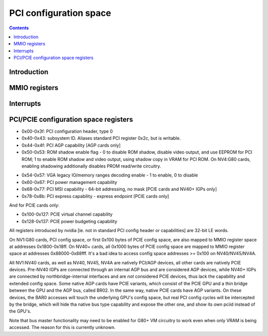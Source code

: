 .. _pci:

=======================
PCI configuration space
=======================

.. contents::

.. todo:: nuke this file and write a better one - it sucks.


Introduction
============

.. todo:: write me


MMIO registers
==============

.. space:: 8 ppci 0x1000 PCI configuration access window

   .. todo:: write me

.. space:: 8 ppci-hda 0x1000 HDA codec PCI configuration access window

   .. todo:: write me

.. space:: 8 pbridge-pci 0x1000 access to PCI config registers of the GPU's upstream PCIE bridge

   .. todo:: write me


.. _ppci-intr:

Interrupts
==========

.. todo:: write me


.. _pbus-mmio-pci:

PCI/PCIE configuration space registers
======================================

- 0x00-0x3f: PCI configuration header, type 0
- 0x40-0x43: subsystem ID. Aliases standard PCI register 0x2c, but is writable.
- 0x44-0x4f: PCI AGP capability [AGP cards only]
- 0x50-0x53: ROM shadow enable flag - 0 to disable ROM shadow, disable video
  output, and use EEPROM for PCI ROM; 1 to enable ROM shadow and
  video output, using shadow copy in VRAM for PCI ROM. On NV4:G80
  cards, enabling shadowing additionally disables PROM read/write
  circuitry.
 
.. todo:: wrong on NV3]
.. todo:: this register and possibly some others doesn't get written when
	  poked through actual PCI config accesses - PBUS writes work fine

- 0x54-0x57: VGA legacy IO/memory ranges decoding enable - 1 to enable, 0 to
  disable
- 0x60-0x67: PCI power management capability
- 0x68-0x77: PCI MSI capability - 64-bit addressing, no mask [PCIE cards and NV40+ IGPs only]
- 0x78-0x8b: PCI express capability - express endpoint [PCIE cards only]

.. todo:: NV40 has something at 0x98
.. todo:: MCP77, MCP79, MCP89 stolen memory regs at 0xf4+

And for PCIE cards only:

- 0x100-0x127: PCIE virtual channel capability
- 0x128-0x137: PCIE power budgeting capability

.. todo:: very incomplete

All registers introduced by nvidia [ie. not in standard PCI config header or
capabilities] are 32-bit LE words.

On NV1:G80 cards, PCI config space, or first 0x100 bytes of PCIE config
space, are also mapped to MMIO register space at addresses 0x1800-0x18ff.
On NV40+ cards, all 0x1000 bytes of PCIE config space are mapped to MMIO
register space at addresses 0x88000-0x88fff. It's a bad idea to access config
space addresses >= 0x100 on NV40/NV45/NV4A.

All NV1:NV40 cards, as well as NV40, NV45, NV4A are natively PCI/AGP devices,
all other cards are natively PCIE devices. Pre-NV40 IGPs are connected through
an internal AGP bus and are considered AGP devices, while NV40+ IGPs are
connected by northbridge-internal interfaces and are *not* considered PCIE
devices, thus lack the capability and extended config space. Some native AGP
cards have PCIE variants, which consist of the PCIE GPU and a thin bridge
between the GPU and the AGP bus, called BR02. In the same way, native PCIE
cards have AGP variants. On these devices, the BAR0 accesses will touch the
underlying GPU's config space, but real PCI config cycles will be intercepted
by the bridge, which will hide tha native bus type capability and expose the
other one, and show its own pciid instead of the GPU's.

.. todo:: is that all?

Note that bus master functionality may need to be enabled for G80+ VM
circuitry to work even when only VRAM is being accessed. The reason for this
is currently unknown.

.. todo:: find it
